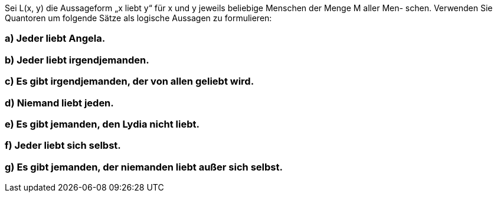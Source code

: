 Sei L(x, y) die Aussageform „x liebt y“ für x und y jeweils beliebige Menschen der Menge M aller Men-
schen. Verwenden Sie Quantoren um folgende Sätze als logische Aussagen zu formulieren:

=== a) Jeder liebt Angela.
=== b) Jeder liebt irgendjemanden.
=== c) Es gibt irgendjemanden, der von allen geliebt wird.
=== d) Niemand liebt jeden.
=== e) Es gibt jemanden, den Lydia nicht liebt.
=== f) Jeder liebt sich selbst.
=== g) Es gibt jemanden, der niemanden liebt außer sich selbst.